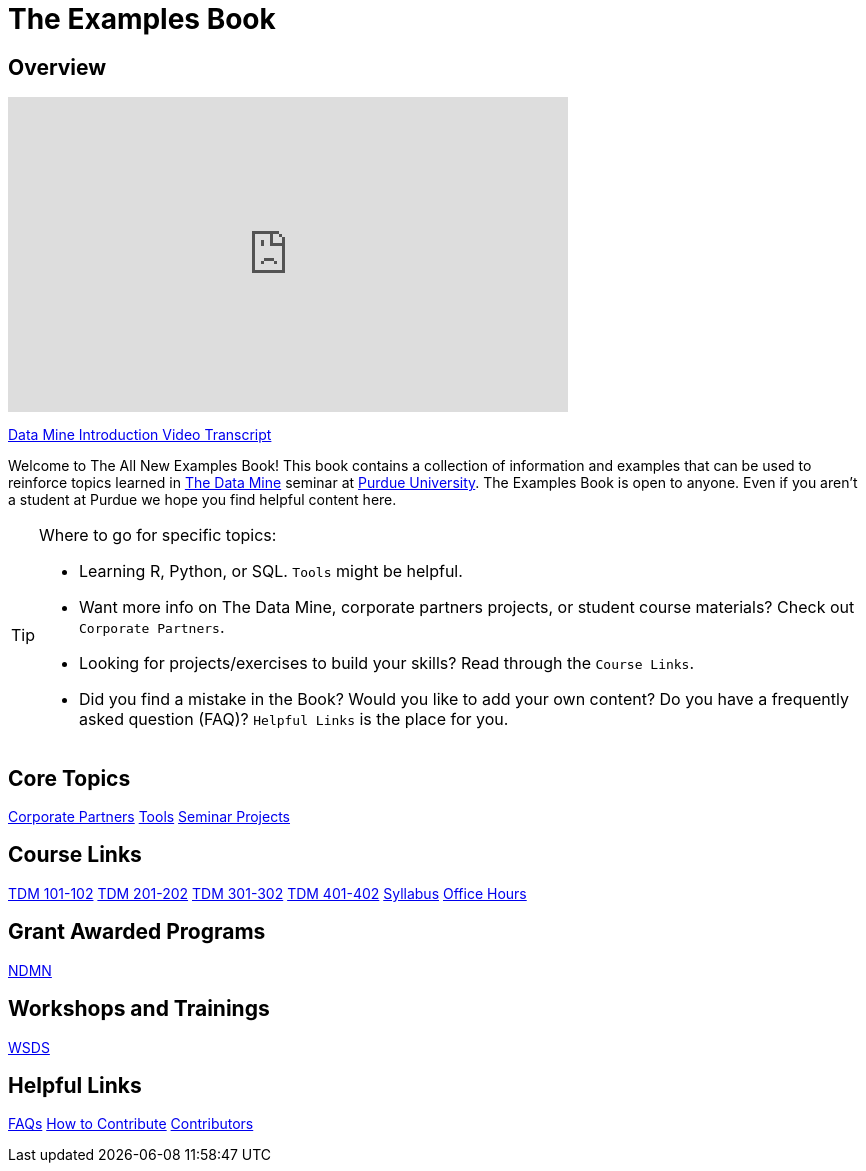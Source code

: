= The Examples Book
:page-aliases: introduction.adoc
:description: Supplementary material for solving projects assigned in Purdue University's The Data Mine.
:sectanchors:
:url-repo: https://github.com/TheDataMine/the-examples-book


== Overview

++++
<iframe  class="video" width="560" height="315" src="https://www.youtube.com/embed/R_kqpIMyhR4" title="YouTube video player" frameborder="0" allow="accelerometer; autoplay; clipboard-write; encrypted-media; gyroscope; picture-in-picture" allowfullscreen></iframe>
++++

xref:ROOT:tdm-intro-transcript.adoc[Data Mine Introduction Video Transcript]

Welcome to The All New Examples Book! This book contains a collection of information and examples that can be used to reinforce topics learned in https://datamine.purdue.edu[The Data Mine] seminar at https://purdue.edu[Purdue University]. The Examples Book is open to anyone. Even if you aren't a student at Purdue we hope you find helpful content here.

[TIP]
====
Where to go for specific topics:

* Learning R, Python, or SQL. `Tools` might be helpful.
* Want more info on The Data Mine, corporate partners projects, or student course materials? Check out `Corporate Partners`.
* Looking for projects/exercises to build your skills? Read through the `Course Links`.
* Did you find a mistake in the Book? Would you like to add your own content? Do you have a frequently asked question (FAQ)? `Helpful Links` is the place for you.
====

== Core Topics
xref:crp:ROOT:index.adoc[[.custom_button]#Corporate Partners#]
xref:tools:ROOT:index.adoc[[.custom_button]#Tools#]
xref:projects:ROOT:index.adoc[[.custom_button]#Seminar Projects#]

== Course Links
xref:projects:fall2025:10100:projects.adoc[[.custom_button]#TDM 101-102#]
xref:projects:fall2025:20100:projects.adoc[[.custom_button]#TDM 201-202#]
xref:projects:fall2025:30100:projects.adoc[[.custom_button]#TDM 301-302#]
xref:projects:fall2025:40100:projects.adoc[[.custom_button]#TDM 401-402#]
xref:projects:fall2025:syllabus.adoc[[.custom_button]#Syllabus#]
xref:projects:fall2025:office_hours.adoc[[.custom_button]#Office Hours#]

== Grant Awarded Programs
xref:crp:ndmn:index.adoc[[.custom_button]#NDMN#]

== Workshops and Trainings
xref:workshops:wsds:index.adoc[[.custom_button]#WSDS#]
//xref:think-summer:ROOT:index.adoc[[.custom_button]#Think Summer#]

== Helpful Links
xref:ROOT:faqs.adoc[[.custom_button]#FAQs#]
xref:ROOT:how-to-contribute.adoc[[.custom_button]#How to Contribute#]
xref:ROOT:contributors.adoc[[.custom_button]#Contributors#]

